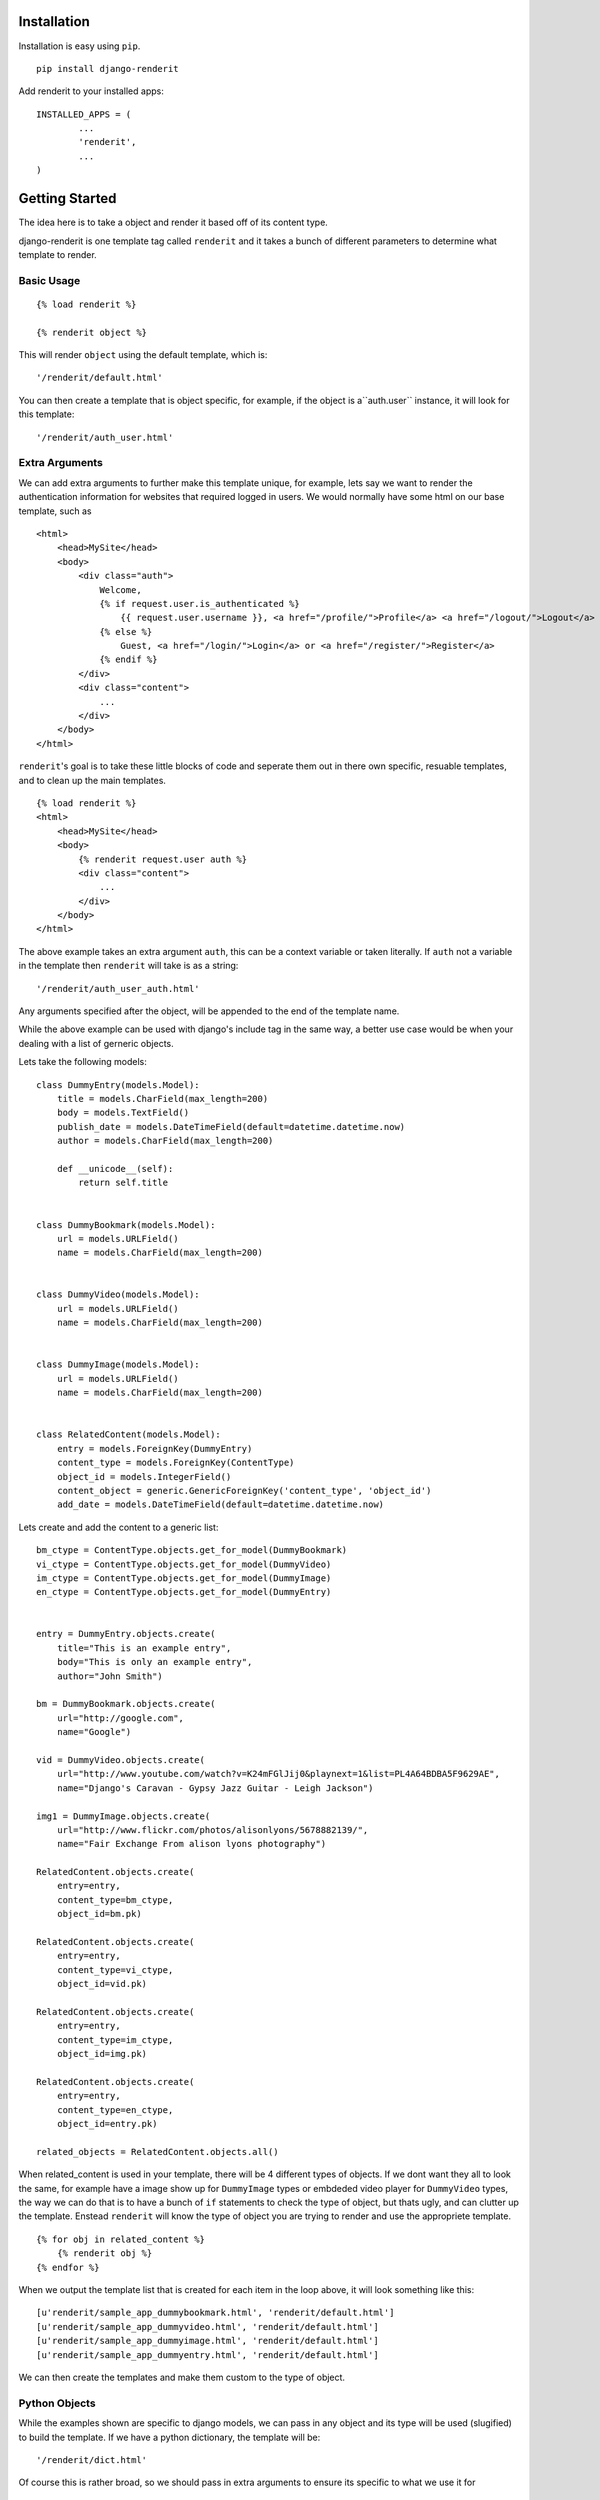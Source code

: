 ============
Installation
============

Installation is easy using ``pip``.

::

	pip install django-renderit


Add renderit to your installed apps::

	INSTALLED_APPS = (
		...
		'renderit',
		...
	)

===============
Getting Started
===============

The idea here is to take a object and render it based off of its content type.

django-renderit is one template tag called ``renderit`` and it takes 
a bunch of different parameters to determine what template to render.

Basic Usage
===========

::

	{% load renderit %}
	
	{% renderit object %}
	
This will render ``object`` using the default template, which is::

    '/renderit/default.html'

You can then create a template that is object specific, for example, if the 
object is a``auth.user`` instance, it will look for this template::
  
    '/renderit/auth_user.html'

Extra Arguments
===============

We can add extra arguments to further make this template unique, for example, 
lets say we want to render the authentication information for websites that 
required logged in users. We would normally have some html on our base 
template, such as

::

    <html>
        <head>MySite</head>
        <body>
            <div class="auth">
                Welcome, 
                {% if request.user.is_authenticated %}
                    {{ request.user.username }}, <a href="/profile/">Profile</a> <a href="/logout/">Logout</a>
                {% else %}
                    Guest, <a href="/login/">Login</a> or <a href="/register/">Register</a>
                {% endif %}
            </div>
            <div class="content">
                ...
            </div>
        </body>
    </html>
    
``renderit``'s goal is to take these little blocks of code and seperate them out 
in there own specific, resuable templates, and to clean up the main templates.

::

    {% load renderit %}
    <html>
        <head>MySite</head>
        <body>
            {% renderit request.user auth %}
            <div class="content">
                ...
            </div>
        </body>
    </html>
    
The above example takes an extra argument ``auth``, this can be a context 
variable or taken literally. If ``auth`` not a variable in the template then 
``renderit`` will take is as a string::

    '/renderit/auth_user_auth.html'
  
Any arguments specified after the object, will be appended to the end of the 
template name.

While the above example can be used with django's include tag in the same way, 
a better use case would be when your dealing with a list of gerneric objects.

Lets take the following models::

    class DummyEntry(models.Model):
        title = models.CharField(max_length=200)
        body = models.TextField()
        publish_date = models.DateTimeField(default=datetime.datetime.now)
        author = models.CharField(max_length=200)
        
        def __unicode__(self):
            return self.title
            
        
    class DummyBookmark(models.Model):
        url = models.URLField()
        name = models.CharField(max_length=200)
        
        
    class DummyVideo(models.Model):
        url = models.URLField()
        name = models.CharField(max_length=200)
        
        
    class DummyImage(models.Model):
        url = models.URLField()
        name = models.CharField(max_length=200)
        
    
    class RelatedContent(models.Model):
        entry = models.ForeignKey(DummyEntry)
        content_type = models.ForeignKey(ContentType)
        object_id = models.IntegerField()
        content_object = generic.GenericForeignKey('content_type', 'object_id')
        add_date = models.DateTimeField(default=datetime.datetime.now)
    
Lets create and add the content to a generic list::
    
    bm_ctype = ContentType.objects.get_for_model(DummyBookmark)
    vi_ctype = ContentType.objects.get_for_model(DummyVideo)
    im_ctype = ContentType.objects.get_for_model(DummyImage)
    en_ctype = ContentType.objects.get_for_model(DummyEntry)

    
    entry = DummyEntry.objects.create(
        title="This is an example entry",
        body="This is only an example entry",
        author="John Smith")
        
    bm = DummyBookmark.objects.create(
        url="http://google.com",
        name="Google")
           
    vid = DummyVideo.objects.create(
        url="http://www.youtube.com/watch?v=K24mFGlJij0&playnext=1&list=PL4A64BDBA5F9629AE",
        name="Django's Caravan - Gypsy Jazz Guitar - Leigh Jackson") 
            
    img1 = DummyImage.objects.create(
        url="http://www.flickr.com/photos/alisonlyons/5678882139/",
        name="Fair Exchange From alison lyons photography")
        
    RelatedContent.objects.create(
        entry=entry,
        content_type=bm_ctype,
        object_id=bm.pk)
        
    RelatedContent.objects.create(
        entry=entry,
        content_type=vi_ctype,
        object_id=vid.pk)
    
    RelatedContent.objects.create(
        entry=entry,
        content_type=im_ctype,
        object_id=img.pk)
    
    RelatedContent.objects.create(
        entry=entry,
        content_type=en_ctype,
        object_id=entry.pk)

    related_objects = RelatedContent.objects.all()
 
When related_content is used in your template, there will be 4 different 
types of objects. If we dont want they all to look the same, for example have 
a image show up for ``DummyImage`` types or embdeded video 
player for ``DummyVideo`` types, the way we can do that is to have a bunch of 
``if`` statements to check the type of object, but thats ugly, and can clutter 
up the template. Enstead ``renderit`` will know the type of object you are 
trying to render and use the appropriete template.

::

    {% for obj in related_content %}
        {% renderit obj %}
    {% endfor %}
    
When we output the template list that is created for each item in the loop above, 
it will look something like this::

    [u'renderit/sample_app_dummybookmark.html', 'renderit/default.html']
    [u'renderit/sample_app_dummyvideo.html', 'renderit/default.html']
    [u'renderit/sample_app_dummyimage.html', 'renderit/default.html']
    [u'renderit/sample_app_dummyentry.html', 'renderit/default.html']

We can then create the templates and make them custom to the type of object.

Python Objects
==============

While the examples shown are specific to django models, we can pass in any object 
and its type will be used (slugified) to build the template. If we have a python 
dictionary, the template will be::

    '/renderit/dict.html'

Of course this is rather broad, so we should pass in extra arguments to ensure 
its specific to what we use it for

::

    {% renderit dict_obj top10 %}
    
The template that will be looked for first would be::

    '/renderit/dict_top10.html'
    
Fallback
========

Fallback template paths are generated based on the arguments supplied, which 
the last possible template being '/renderit/default.html'.
